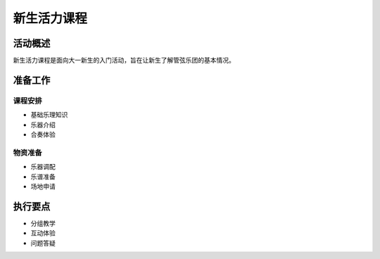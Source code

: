 新生活力课程
==============

活动概述
--------

新生活力课程是面向大一新生的入门活动，旨在让新生了解管弦乐团的基本情况。

准备工作
--------

课程安排
~~~~~~~~

* 基础乐理知识
* 乐器介绍
* 合奏体验

物资准备
~~~~~~~~

* 乐器调配
* 乐谱准备
* 场地申请

执行要点
--------

* 分组教学
* 互动体验
* 问题答疑